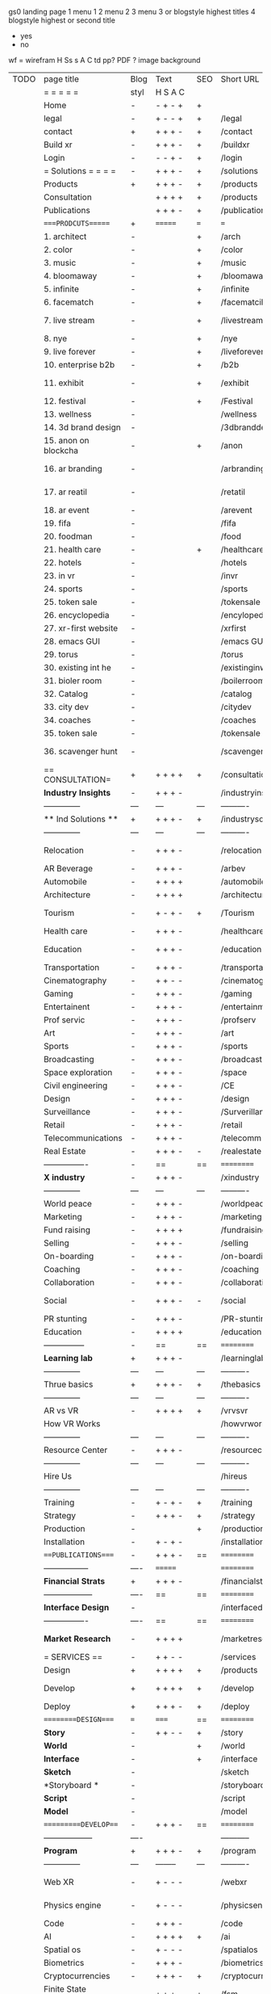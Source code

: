  gs0 landing page
 1 menu 1 
 2 menu 2
 3 menu 3 or blogstyle highest titles
 4 blogstyle highest or second title

 + yes
 - no  
wf = wirefram
H
Ss s 
A
C
td 
pp?
PDF  ?
image
background

 | TODO | page title            | Blog | Text     | SEO | Short URL       | wf   | PDF  | t-d  | pp?   | Background           | image                      | picto | txtbx | cal |   |
 |      | =  =  =  =  =         | styl | H S A C  |     |                 |      |      | +    |       |                      |                            |       |       |     |   |
 |      | Home                  | -    | - + - +  | +   |                 |      | -    | +    | -     | + polar pink         |                            |       |       |     |   |
 |      | legal                 | -    | + - - +  | +   | /legal          |      | +    | +    | -     | + sofa               |                            |       |       |     |   |
 |      | contact               | +    | + + + -  | +   | /contact        |      | -    | +    | -     | + chairs             |                            |       |       |     |   |
 |      | Build xr              | -    | + + + -  | +   | /buildxr        |      | -    | +    | -     | -                    |                            |       |       |     |   |
 |      | Login                 | -    | - - + -  | +   | /login          |      | -    | +    | -     | + woman              |                            |       |       |     |   |
 |      | = Solutions = = = =   | -    | + + + -  | +   | /solutions      |      | -    | +    | -     | + Polar Green        |                            |       |       |     |   |
 |      | Products              | +    | + + + -  | +   | /products       | ==   | +    | +    | -     | + Inside Torus       |                            |       |       |     |   |
 |      | Consultation          |      | + + + +  | +   | /products       |      | +    | +    | -     | + polar lights       |                            |       |       |     |   |
 |      | Publications          |      | + + + -  | +   | /publications   |      | +    | +    | -     | + polar lights       |                            |       |       |     |   |
 |      | ====PRODCUTS======    | +    | =======  | === | ===             | ==   | ==   | ===  | ==    | + Inside Torus       |                            |       |       |     |   |
 |      | 1. architect          | -    |          | +   | /arch           |      | -    | +    | -     | + bus stop           |                            |       |       |     |   |
 |      | 2. color              | -    |          | +   | /color          |      | -    | +    | -     | + ball + chair       |                            |       |       |     |   |
 |      | 3. music              | -    |          | +   | /music          |      | -    | +    | -     | + viz sound          |                            |       |       |     |   |
 |      | 4. bloomaway          | -    |          | +   | /bloomaway      |      | -    | +    | -     | + in clouds          |                            |       |       |     |   |
 |      | 5. infinite           | -    |          | +   | /infinite       |      | -    | +    | -     | + hallway            |                            |       |       |     |   |
 |      | 6. facematch          | -    |          | +   | /facematcih     |      | -    | +    | +     | + face               |                            |       |       |     |   |
 |      | 7. live stream        | -    |          | +   | /livestream     |      | -    | +    | -     | - globe connected    |                            |       |       |     |   |
 |      | 8. nye                | -    |          | +   | /nye            |      | -    | +    | +     | + balloons           |                            |       |       |     |   |
 |      | 9. live forever       | -    |          | +   | /liveforever    |      | -    | +    | -     | - immortality        |                            |       |       |     |   |
 |      | 10. enterprise b2b    | -    |          | +   | /b2b            |      | -    | +    | -     | - biz2biz            |                            |       |       |     |   |
 |      | 11. exhibit           | -    |          | +   | /exhibit        |      | -    | +    | -     | + underwater tank    |                            |       |       |     |   |
 |      | 12. festival          | -    |          | +   | /Festival       |      | -    | +    | -     | + ??                 |                            |       |       |     |   |
 |      | 13. wellness          | -    |          |     | /wellness       |      | -    | +    | -     | + tree               |                            |       |       |     |   |
 |      | 14. 3d brand design   | -    |          |     | /3dbranddesgi   |      | -    | +    | -     | -  3d model          |                            |       |       |     |   |
 |      | 15. anon on blockcha  | -    |          | +   | /anon           |      | -    | +    | +     | + Eye                |                            |       |       |     |   |
 |      | 16. ar branding       | -    |          |     | /arbranding     |      | -    | +    | -     | - ar on outsde wrld  |                            |       |       |     |   |
 |      | 17. ar reatil         | -    |          |     | /retatil        |      | -    | +    | -     | - purhasing w / ar   |                            |       |       |     |   |
 |      | 18. ar event          | -    |          |     | /arevent        |      | -    | +    | -     | -                    |                            |       |       |     |   |
 |      | 19. fifa              | -    |          |     | /fifa           |      | -    | +    | -     | -                    |                            |       |       |     |   |
 |      | 20. foodman           | -    |          |     | /food           |      | -    | +    | -     | -                    |                            |       |       |     |   |
 |      | 21. health care       | -    |          | +   | /healthcare     |      | -    | +    | -     | - ar health care     |                            |       |       |     |   |
 |      | 22. hotels            | -    |          |     | /hotels         |      | -    | +    | -     | -                    |                            |       |       |     |   |
 |      | 23. in vr             | -    |          |     | /invr           |      | -    | +    | -     | -                    |                            |       |       |     |   |
 |      | 24. sports            | -    |          |     | /sports         |      | -    | +    | -     | -                    |                            |       |       |     |   |
 |      | 25. token sale        | -    |          |     | /tokensale      |      | -    | +    | -     | - crpyt coins        |                            |       |       |     |   |
 |      | 26. encyclopedia      | -    |          |     | /encylopedia    |      | -    | +    | -     | -  info in torus     |                            |       |       |     |   |
 |      | 27. xr-first website  | -    |          |     | /xrfirst        |      | -    | +    | -     | -                    |                            |       |       |     |   |
 |      | 28. emacs GUI         | -    |          |     | /emacs GUI      |      | -    | +    | -     | -                    |                            |       |       |     |   |
 |      | 29. torus             | -    |          |     | /torus          |      | -    | +    | +     | -                    |                            |       |       |     |   |
 |      | 30. existing int he   | -    |          |     | /existinginwo   |      | -    | +    | -     | -                    |                            |       |       |     |   |
 |      | 31. bioler room       | -    |          |     | /boilerroom     |      | -    | +    | -     | + music viz          |                            |       |       |     |   |
 |      | 32. Catalog           | -    |          |     | /catalog        |      | -    | +    | -     | -                    |                            |       |       |     |   |
 |      | 33. city dev          | -    |          |     | /citydev        |      | -    | +    | -     | - city               |                            |       |       |     |   |
 |      | 34. coaches           | -    |          |     | /coaches        |      | -    | +    | -     | -                    |                            |       |       |     |   |
 |      | 35. token sale        | -    |          |     | /tokensale      |      | -    | +    | -     | - crypto cpoins      |                            |       |       |     |   |
 |      | 36. scavenger hunt    | -    |          |     | /scavengerhun   |      | -    | +    | -     | - ar searching land  |                            |       |       |     |   |
 |      | == CONSULTATION=      | +    | + + + +  | +   | /consultation   |      | -    | +    | -     | + polar green        |                            |       |       |     |   |
 |      | *Industry Insights*   | -    | + + + -  |     | /industryins    |      | -    | +    | -     | -                    |                            |       |       |     |   |
 |      | --------------        | ---  | ---      | --- | ----------      | ---- | ---  |      |       |                      |                            |       |       |     |   |
 |      | ** Ind Solutions **   | +    | + + + -  | +   | /industrysol    |      |      |      |       |                      |                            |       |       |     |   |
 |      | --------------        | ---  | ---      | --- | ----------      | ---- | ---  |      |       |                      |                            |       |       |     |   |
 |      | Relocation            | -    | + + + -  |     | /relocation     |      | -    | +    | -     | - fish bloomaway2    |                            |       |       |     |   |
 |      | AR Beverage           | -    | + + + -  |     | /arbev          |      | -    | +    |       |                      |                            |       |       |     |   |
 |      | Automobile            | -    | + + + +  |     | /automobile     |      | -    | +    | -     | - concept car        |                            |       |       |     |   |
 |      | Architecture          | -    | + + + +  |     | /architecture   |      | -    | +    | -     | - yu mall            |                            |       |       |     |   |
 |      | Tourism               | -    | + - + -  | +   | /Tourism        |      | -    | +    | -     | - statue of liberty  |                            |       |       |     |   |
 |      | Health care           | -    | + + + -  |     | /healthcare     |      | -    | +    | -     | - ar healthare       |                            |       |       |     |   |
 |      | Education             | -    | + + + -  |     | /education      |      | -    | +    | -     | - greekphilosopher   |                            |       |       |     |   |
 |      | Transportation        | -    | + + + -  |     | /transportati   |      | -    | +    | -     | - traffic highway    |                            |       |       |     |   |
 |      | Cinematography        | -    | + + - -  |     | /cinematograp   |      | -    | +    | -     | - movie reel         |                            |       |       |     |   |
 |      | Gaming                | -    | + + + -  |     | /gaming         |      | -    | +    | -     | - vr haptic s        |                            |       |       |     |   |
 |      | Entertainent          | -    | + + + -  |     | /entertainmen   |      | -    | +    | -     | - concert            |                            |       |       |     |   |
 |      | Prof servic           | -    | + + + -  |     | /profserv       |      | -    | +    | -     | - suit/tie           |                            |       |       |     |   |
 |      | Art                   | -    | + + + -  |     | /art            |      | -    | +    | -     | - canvas             |                            |       |       |     |   |
 |      | Sports                | -    | + + + -  |     | /sports         |      | -    | +    | -     | - athlete sha        |                            |       |       |     |   |
 |      | Broadcasting          | -    | + + + -  |     | /broadcasting   |      | -    | +    | -     | - mic + tower        |                            |       |       |     |   |
 |      | Space exploration     | -    | + + + -  |     | /space          |      | -    | +    | -     | - rocket ship        |                            |       |       |     |   |
 |      | Civil engineering     | -    | + + + -  |     | /CE             |      | -    | +    | -     | - bridge             |                            |       |       |     |   |
 |      | Design                | -    | + + + -  |     | /design         |      | -    | +    | -     | -                    |                            |       |       |     |   |
 |      | Surveillance          | -    | + + + -  |     | /Surverillanc   |      | -    | +    | -     | - eye in sky         |                            |       |       |     |   |
 |      | Retail                | -    | + + + -  |     | /retail         |      | -    | +    | -     | - grab from s        |                            |       |       |     |   |
 |      | Telecommunications    | -    | + + + -  |     | /telecomm       |      | -    | +    | -     | -  devices cn        |                            |       |       |     |   |
 |      | Real Estate           | -    | + + + -  | -   | /realestate     |      | -    | +    | -     | -housig              |                            |       |       |     |   |
 |      | ----------------      | -    | ==       | ==  | ==========      | ==   | -    | ===  | ====  | == =========         |                            |       |       |     |   |
 |      | *X industry*          | -    | + + + -  |     | /xindustry      |      | -    | +    | -     |                      |                            |       |       |     |   |
 |      | --------------        | ---  | ---      | --- | ----------      | ---- | ---  |      |       |                      |                            |       |       |     |   |
 |      | World peace           | -    | + + + -  |     | /worldpeace     |      | -    | +    | -     | - dove               |                            |       |       |     |   |
 |      | Marketing             | -    | + + + -  |     | /marketing      |      | -    | +    | -     | - charts + medi      |                            |       |       |     |   |
 |      | Fund raising          | -    | + + + +  |     | /fundraising    |      | -    | +    | -     | - chart ->goal       |                            |       |       |     |   |
 |      | Selling               | -    | + + + -  |     | /selling        |      | -    | +    | -     | - transaction        |                            |       |       |     |   |
 |      | On-boarding           | -    | + + + -  |     | /on-boarding    |      | -    | +    | -     | - welcoming          |                            |       |       |     |   |
 |      | Coaching              | -    | + + + -  |     | /coaching       |      | -    | +    | -     | - trainer            |                            |       |       |     |   |
 |      | Collaboration         | -    | + + + -  |     | /collaboratio   |      | -    | +    | -     | - remote coop        |                            |       |       |     |   |
 |      | Social                | -    | + + + -  | -   | /social         |      | -    | +    | -     | - social icons       | rise of social chart       |       |       |     |   |
 |      | PR stunting           | -    | + + + -  |     | /PR-stunting    |      | -    | +    | -     | - garnering att      |                            |       |       |     |   |
 |      | Education             | -    | + + + +  |     | /education      |      | -    | +    | -     | - books on shel      | brain on vr                |       |       |     |   |
 |      | ---------------       | -    | ==       | ==  | ==========      | ==   | -    | ==   | ==    | == =========         |                            |       |       |     |   |
 |      | *Learning lab*        | +    | + + + -  |     | /learninglab    |      | -    | +    | -     | vr wood guy          | dales cone                 |       |       |     |   |
 |      | --------------        | ---  | ---      | --- | ----------      | ---- | ---  |      |       |                      |                            |       |       |     |   |
 |      | Thrue basics          | +    | + + + -  | +   | /thebasics      |      | -    | +    | -     | childrens blocks     |                            |       |       |     |   |
 |      | --------------        | ---  | ---      | --- | ----------      | ---- | ---  |      |       |                      |                            |       |       |     |   |
 |      | AR vs VR              | -    | + + + +  | +   | /vrvsvr         |      |      | +    |       |                      | ven diagram                |       |       |     |   |
 |      | How VR Works          |      |          |     | /howvrworks     |      |      |      |       |                      |                            |       |       |     |   |
 |      | --------------        | ---  | ---      | --- | ----------      | ---- | ---  |      |       |                      |                            |       |       |     |   |
 |      | Resource Center       | -    | + + + -  |     | /resourcecent   |      | -    | +    | +     |                      |                            |       |       |     |   |
 |      | --------------        | ---  | ---      | --- | ----------      | ---- | ---  |      |       |                      |                            |       |       |     |   |
 |      | Hire Us               |      |          |     | /hireus         |      |      |      |       |                      |                            |       |       |     |   |
 |      | --------------        | ---  | ---      | --- | ----------      | ---- | ---  |      |       |                      |                            |       |       |     |   |
 |      | Training              | -    | + - + -  | +   | /training       |      | -    | +    | -     |                      |                            |       |       |     |   |
 |      | Strategy              | -    | + + + -  | +   | /strategy       |      | -    | +    | +     |                      |                            |       |       |     |   |
 |      | Production            | -    |          | +   | /production     |      | -    | +    | -     |                      |                            |       |       |     |   |
 |      | Installation          | -    | + - + -  |     | /installation   |      | -    | +    | -     |                      |                            |       |       |     |   |
 |      | ===PUBLICATIONS====   | -    | + + + -  | ==  | ==========      | ==   | -    | ==   | ====  | mobius               |                            |       |       |     |   |
 |      | -----------------     | ---- | =======  |     | ==========      | ==   | ==   | ==   | ===   | ===                  |                            |       |       |     |   |
 |      | *Financial Strats*    | +    | + + + -  |     | /financialstr   |      | -    | +    | +     |                      |                            |       |       |     |   |
 |      | ------------------    | ---- | ==       | ==  | ==========      | ==   | -    | ==   | ==    | ===                  |                            |       |       |     |   |
 |      | *Interface Design*    | -    |          |     | /interfaced     |      | -    | +    | -     |                      |                            |       |       |     |   |
 |      | ----------------      | ---- | ==       | ==  | ==========      | ==   | -    | ==   | ==    | ===                  |                            |       |       |     |   |
 |      | *Market Research*     | -    | + + + +  |     | /marketresearch |      | -    | +    | +     |                      | adopt chart, headset sales |       |       |     |   |
 |      | = SERVICES  ==        | -    | + + - -  |     | /services       |      | -    | +    |       |                      |                            |       |       |     |   |
 |      | Design                | +    | + + + +  | +   | /products       |      | -    | +    | -     |                      |                            |       |       |     |   |
 |      | Develop               | +    | + + + +  | +   | /develop        |      | -    | +    | -     |                      | game engine diag, ge TA    |       |       |     |   |
 |      | Deploy                | +    | + + + -  | +   | /deploy         |      | -    | +    | -     | rocket launch        |                            |       |       |     |   |
 |      | =========DESIGN====   | ===  | =====    | ==  | ==========      | ==   | ==   | ==   | -     |                      |                            |       |       |     |   |
 |      | *Story*               | -    | + + - -  | +   | /story          |      | -    | +    | -     |                      |                            |       |       |     |   |
 |      | *World*               | -    |          | +   | /world          |      | -    | +    | -     |                      |                            |       |       |     |   |
 |      | *Interface*           | -    |          | +   | /interface      |      | -    | +    | -     |                      |                            | o     |       |     |   |
 |      | *Sketch*              | -    |          |     | /sketch         |      | -    | +    |       |                      |                            |       |       |     |   |
 |      | *Storyboard *         | -    |          |     | /storyboard     |      | -    | +    |       |                      |                            |       |       |     |   |
 |      | *Script*              | -    |          |     | /script         |      | -    | +    |       |                      |                            |       |       |     |   |
 |      | *Model*               | -    |          |     | /model          |      | -    | +    |       |                      |                            |       |       |     |   |
 |      | ==========DEVELOP===  | -    | + + + -  | ==  | ==========      | ==   | ==   | ==   | -     |                      | game engine                |       |       |     |   |
 |      | ------------------    | ---- |          |     | -----------     |      | -    | +    | -     |                      |                            |       |       |     |   |
 |      | *Program*             | +    | + + + -  | +   | /program        |      | -    | +    | -     | - wave of dots       | Game Engine                |       |       |     |   |
 |      | --------------        | ---  | -------- | --- | ----------      | ---- | ---- |      |       |                      |                            |       |       |     |   |
 |      | Web XR                | -    | + - - -  |     | /webxr          |      | -    | +    | -     | - beakers with code  |                            |       |       |     |   |
 |      | Physics engine        | -    | + - - -  |     | /physicsengine  |      | -    | +    |       | - steve eatin chps   |                            |       |       |     |   |
 |      | Code                  | -    | + + + -  |     | /code           |      | -    |      |       |                      |                            |       |       |     |   |
 |      | AI                    | -    | + + + +  | +   | /ai             |      | -    | +    | -     | - robot              |                            |       |       |     |   |
 |      | Spatial os            | -    | + - - -  |     | /spatialos      |      | -    | +    | -     | - room scale vr      |                            |       |       |     |   |
 |      | Biometrics            | -    | + + + -  |     | /biometrics     |      | -    | +    |       |                      |                            |       |       |     |   |
 |      | Cryptocurrencies      | -    | + + + -  | +   | /cryptocurrency |      | -    |      |       | - crpyotocoin        |                            |       |       |     |   |
 |      | Finite State Machines | -    | + + + -  | +   | /fsm            |      | -    | +    | -     | - avatar             |                            |       |       |     |   |
 |      | -------------         | ---- |          |     | ----------      |      | ---- | ---  | ----  | -----------------    | -------------------------  | ----- |       |     |   |
 |      | *Produce*             | +    |          |     | /produce        |      | -    | +    | -     | - wave of abstract   |                            |       |       |     |   |
 |      | --------------        | ---  | ---      | --- | ----------      | ---- | ---- | ---- | ----- | -------------------- | ---                        |       |       |     |   |
 |      | Live Stream           | -    | + + + +  | +   | /livestram      |      | -    | +    | -     | virtual concert      |                            |       |       |     |   |
 |      | 3D audio              | -    | + + - -  | +   | /3daudio        |      | -    | +    | -     |                      |                            |       |       |     |   |
 |      | Haptics               | -    | + + + -  |     | /haptics        |      | -    | +    | -     |                      |                            |       |       |     |   |
 |      | Volumetric            | -    | + + + -  |     | /columetric     |      | -    | +    | -     |                      |                            |       |       |     |   |
 |      | Photogrammetry        | -    | + + + -  |     | /photogrammet   |      | -    | +    | -     |                      |                            |       |       |     |   |
 |      | 360 video             | -    | + + + -  | +   | /360video       |      | -    | +    | -     |                      |                            |       |       |     |   |
 |      | Robotics              | -    | + + + -  |     | /robotics       |      | -    | +    | -     |                      |                            |       |       |     |   |
 |      | Holograms             | -    | + + + -  |     | /holograms      |      | -    | +    | -     |                      |                            |       |       |     |   |
 |      | Projection Mapping    | -    | + + + -  |     | /projectionma   |      | -    | +    | -     |                      |                            |       |       |     |   |
 |      | Optical Tracing       | -    | + + + -  |     | /opticaltrack   |      | -    | +    | -     |                      |                            |       |       |     |   |
 |      | Motion Capture        | -    | + + + -  |     | /motioncaptur   |      | -    | +    | -     |                      |                            |       |       |     |   |
 |      | Emotion Recognition   | -    | + + + -  |     | /emotionrecog   |      | -    | +    | -     |                      |                            |       |       |     |   |
 |      | Microarchitectures    | -    | + + + -  |     | /microarchite   |      | -    | +    | -     |                      |                            |       |       |     |   |
 |      | -----------------     | ---  |          |     | -----------     |      | -    | +    | -     |                      |                            |       |       |     |   |
 |      | *Netowrk*             | +    |          |     | /Network        |      | -    | +    | -     | wave of humminbirds  |                            |       |       |     |   |
 |      | --------------        | ---  | ---      | --- | ----------      | ---- | ---  |      |       |                      |                            |       |       |     |   |
 |      | Live Stream           | -    | + + + -  | *   | /livestream     |      | -    | +    | -     |                      |                            |       |       |     |   |
 |      | Cloud Computing       | -    | + + + -  | *   | /cloudcomputi   |      | -    | +    | -     |                      |                            |       |       |     |   |
 |      | Blockchain            | -    | + + + -  | *   | /blockchain     |      | -    | +    | -     |                      |                            |       |       |     |   |
 |      | P2P                   | -    | + + + -  |     | /p2p            |      | -    | +    | -     |                      |                            |       |       |     |   |
 |      | IoT                   | -    | + + + -  |     | /iot            |      | -    | +    |       |                      |                            |       |       |     |   |
 |      | ======DEPLOY=         | +    |          | ==  | ==========      | ==   | -    | ===  | -     |                      |                            |       |       |     |   |
 |      | Testing               | -    | + + + -  |     | /testing        |      | -    | +    | -     |                      |                            |       |       |     |   |
 |      | --------------        | ---  | ---      | --- | ----------      | ---- | ---- | ===  |       |                      |                            |       |       |     |   |
 |      | Distribution          | -    |          |     | /distribution   |      | +    | +    | -     | buffet of media      |                            |       |       |     |   |
 |      | --------------        | ---  | ---      | --- | ----------      | ---- | ---- | ===  |       |                      |                            |       |       |     |   |
 |      | Promotion             | -    |          |     | /promotion      |      | -    | +    | -     | mega phone           |                            |       |       |     |   |
 |      | Publishing            | -    | +        |     | /publishing     |      | -    | +    | -     | printing press       |                            |       |       |     |   |
 |      | Activation            | -    | +        |     | /activation     |      | -    | +    | -     |                      |                            |       |       |     |   |
 |      | Audiences             | -    | + + + -  |     | /audiences      |      | -    | +    |       |                      |                            |       |       |     |   |
 |      | Advertise             | -    |          |     | /productions    |      | -    | +    |       |                      |                            |       |       |     |   |
 |      | --------------        | ---  | ---      | --- | ----------      | ---- | ---- | ===  |       |                      |                            |       |       |     |   |
 |      | Review                | +    |          |     | /review         |      | -    | +    |       |                      |                            |       |       |     |   |
 |      | --------------        | ---  | ---      | --- | ----------      | ---- | ---- | ===  |       |                      |                            |       |       |     |   |
 |      | =  NOVA XR     = = =  |      |          |     | /novaxr         |      | -    | +    |       |                      |                            |       |       |     |   |
 |      | --------------        | ---  | ---      | --- | ----------      | ---- | ---- | ===  |       |                      |                            |       |       |     |   |
 |      | Who We Are            | -    |          |     | /whoweare       |      | -    | +    |       |                      |                            |       |       |     |   |
 |      | Partnerships          | -    |          |     | /partnerships   |      | -    | +    |       |                      |                            |       |       |     |   |
 |      | Find Us               | -    |          |     | /findus         |      | -    | +    |       |                      |                            |       |       |     |   |
 |      | =WHO WE ARE=          | -    |          | ==  | ===========     | ===  | -    | ===  | ====  |                      |                            |       |       |     |   |
 |      | --------------        | ---  | -------  | --- | ----------      | ---- | ---- | ===  |       |                      |                            |       |       |     |   |
 |      | About Us *            | -    | + + + -  |     | /aboutus        |      | +    | +    |       |                      |                            |       |       |     |   |
 |      | --------------        | ---  | ---      | --- | ----------      | ---- | ---- | ===  |       |                      |                            |       |       |     |   |
 |      | Lab Live   *          | +    |          |     | /lablive        |      | -    | +    |       |                      |                            |       |       |     |   |
 |      | --------------        | ---  | ---      | --- | ----------      | ---- | ---- | ===  |       |                      |                            |       |       |     |   |
 |      | Remote OS             | -    |          |     | /remoteos       |      | -    | +    |       |                      |                            |       |       |     |   |
 |      | Father of VR          | -    |          |     | /fatherofvr     |      | -    | +    |       |                      |                            |       |       |     |   |
 |      | Gitblog               | -    |          |     | /gitblog        |      | -    | +    |       |                      |                            |       |       |     |   |
 |      | --------------        | ---  | ---      | --- | ----------      | ---- | ---  | ===  |       |                      |                            |       |       |     |   |
 |      | Community *           | -    | +        | ==  | ==========      | ==   | ===  | ===  | ====  |                      |                            |       |       |     |   |
 |      | --------------        | ---  | ---      | --- | ----------      | ---- | ---  | ===  |       |                      |                            |       |       |     |   |
 |      | Philanthr             | -    | +        |     | /Novacain       |      | -    | +    |       |                      |                            |       |       |     |   |
 |      | Philosophy            | -    | +        |     | /philosophy     |      | -    | +    |       | rocks                |                            |       |       |     |   |
 |      | Shouts                | -    | +        |     | /shouts         |      | -    | +    |       |                      |                            |       |       |     |   |
 |      | Rent room             | -    | +        |     | /rentroom       |      | -    | +    |       |                      | nova office spae           |       |       |     |   |
 |      | Photoshoot            | -    | +        |     | /photoshoot     |      | -    | +    |       |                      |                            |       |       |     |   |
 |      | ===PARTNERSHIP        | -    | ======   | ==  | ==========      | ==   | -    | ==   | ====  |                      |                            |       |       |     |   |
 |      | --------------        | ---  | -------  | --- | ----------      | ---- | ---  | ---  | ===   |                      |                            |       |       |     |   |
 |      | *Productions*         | -    | + + + -  |     | /productions    |      | -    | +    |       |                      |                            |       |       |     |   |
 |      | --------------        | ---  | -------  | --- | ----------      | ---- | ---  | ---  | ===   |                      |                            |       |       |     |   |
 |      | ** Archives **        | +    | + + + -  |     | /archives       |      | +    | +    |       |                      |                            |       |       |     |   |
 |      | ----------------      | ---  | -------  |     | -------------   |      | ---- | +    |       |                      |                            |       |       |     |   |
 |      | Hard Rock             | -    | + + + +  |     | /hardrock       |      | -    | +    |       |                      |                            |       |       |     |   |
 |      | Taiwa                 | -    | + + + -  |     | /taiwan         |      | -    | +    |       |                      |                            |       |       |     |   |
 |      | Australia             | -    | + + + -  |     | /australia      |      | -    | +    |       |                      |                            |       |       |     |   |
 |      | Kelly                 | -    | + + + -  |     | /kelly          |      | -    | +    |       |                      |                            |       |       |     |   |
 |      | Live Nation           | -    | + + + -  |     | /livenation     |      | -    | +    |       |                      |                            |       |       |     |   |
 |      | Italian Trade Agency  | -    | + + + -  |     | /italiatrade    |      | -    | +    |       |                      |                            |       |       |     |   |
 |      | Go Ahead Tours        | -    | + + + -  |     | /goahead        |      | -    | +    |       |                      |                            |       |       |     |   |
 |      | Hawian Airlines       | -    | + + + -  |     | /hawianair      |      | -    | +    |       |                      |                            |       |       |     |   |
 |      | Cayman Islands        | -    | + + + -  |     | /cayman         |      | -    | +    |       |                      |                            |       |       |     |   |
 |      | Beam                  | -    | + + + -  |     | /beam           |      | -    | +    |       |                      |                            |       |       |     |   |
 |      | ----------------      | ---  | -------  |     | -------------   |      | ---- | +    |       |                      |                            |       |       |     |   |
 |      | ** Live **            | +    | + + + -  |     | /live           |      | +    | +    |       |                      |                            |       |       |     |   |
 |      | ----------------      | ---  | -------  |     | -------------   |      | ---- | +    |       |                      |                            |       |       |     |   |
 |      | Con Body              | -    | + + + -  |     | /conbody        |      | +    | +    |       |                      | live stream content        |       |       |     |   |
 |      | NYE                   | -    | + + + -  |     | /nye            |      | -    | +    |       |                      |                            |       |       |     |   |
 |      | Ethiopia              | -    | + + + -  |     | /ethiopia       |      | -    | +    |       |                      | photogrammetry             |       |       |     |   |
 |      | Paris                 | -    | + + + -  |     | /paris          |      | -    | +    |       |                      | photogrammtery             |       |       |     |   |
 |      | July 4th BBQ          | -    | + + + -  |     | /4thjuly        |      | +    | +    |       |                      | live stream content        |       |       |     |   |
 |      | ----------------      |      | -------  |     | -------------   |      | ---- | +    |       |                      |                            |       |       |     |   |
 |      | ** Up Coming **       | +    | + + + -  |     | /upcoming       |      | +    | +    |       |                      |                            |       |       |     |   |
 |      | ----------------      | ---  | -------  |     | -------------   |      | ---- | +    |       |                      |                            |       |       |     |   |
 |      | NYE                   | -    | + - - -  |     | /nye2019        |      | -    | +    |       |                      |                            |       |       |     |   |
 |      | mardi gras            | -    | + - - -  |     | /mardigras      |      | -    | +    |       | masquerade           |                            |       |       |     |   |
 |      | 4th july              | -    | + - - -  |     | /4thjuly        |      | -    | +    |       | fireworks            |                            |       |       |     |   |
 |      | holi                  | -    | + - - -  |     | /holi           |      | -    | +    |       | rainbow colorful     |                            |       |       |     |   |
 |      | san fermin            | -    | + - - -  |     | /san-fermin     |      | -    | +    |       | toros                |                            |       |       |     |   |
 |      | oktober fest          | -    | + - - -  |     | /oktoberfest    |      | -    | +    |       | beer                 |                            |       |       |     |   |
 |      | songkran              | -    | + - - -  |     | /songkran       |      | -    | +    |       | water fight          |                            |       |       |     |   |
 |      | full moon             | -    | + - - -  |     | /fullmoon       |      | -    | +    |       | full moon party      |                            |       |       |     |   |
 |      | ----------------      | ---  | -------  |     | -------------   |      | ---- | +    |       |                      |                            |       |       |     |   |
 |      | *Partners*            |      | + + + -  |     | /partners       |      | -    | +    |       |                      |                            |       |       |     |   |
 |      | ----------------      | ---  | -------  |     | -------------   |      |      | +    |       |                      |                            |       |       |     |   |
 |      | Studios and Labs      | -    | + + + -  | +   | /studios        |      | -    | +    |       |                      |                            |       | +     | -   |   |
 |      | Investor              | +    | + + + -  |     | /investor       |      | -    | +    |       |                      |                            |       |       |     |   |
 |      | Producer              | -    | + + + -  |     | /producer       |      | -    | +    |       |                      |                            |       | +     | +   |   |
 |      | Sponsor               | +    | + + + -  |     | /sponsor        |      | -    | +    |       |                      |                            |       | +     | +   |   |
 |      | ----------------      | ---  | -------  |     | -------------   |      | ---- | +    |       |                      |                            |       |       |     |   |
 |      | * Career *            | +    | + + + -  |     | /careers        |      | +    | +    |       |                      |                            |       | +     | +   |   |
 |      | ----------------      | ---  | -------  |     | -------------   |      | ---- | +    |       |                      |                            |       | ====  | === |   |
 |      | Developer             | -    | + + + -  |     | /developer      |      | -    | +    |       |                      |                            |       | +     | +   |   |
 |      | Designer              | -    | + + + -  |     | /designer       |      | -    | +    |       |                      |                            |       | +     | +   |   |
 |      | Apprentice            | -    | + + + -  |     | /apprentice     |      | -    | +    |       |                      |                            |       | +     | +   |   |
 |      | Freelance             | -    | + + + -  |     | /freelance      |      | -    | +    |       |                      |                            |       | +     | +   |   |
 |      | Volunteer             | -    | + + + -  | +   | /volunteer      |      | -    | +    |       | people helping       |                            |       | +     | +   |   |
 |      | =Find Us=             | -    | + + - -  |     | /findus         |      | -    | +    |       |                      |                            |       | +     | +   |   |


* more


 | == | ==Novacognito== | - | + |   | /novacognito  |   | - |   |   |      |   |   |   |   |
 |  1 | Money           | - | + |   | /money        |   | - |   |   |      |   |   |   |   |
 |  1 | Team Access     | - | + |   | /teamaccess   |   | - |   |   |      |   |   |   |   |
 |    | Payment         |   |   |   |               |   |   |   |   |      |   |   |   |   |
 |  1 | Creative Specs  | - | + |   | /creativespec |   | - |   |   |      |   |   |   |   |
 |    | Member          | - | + |   | /membership   |   | - | + |   | safe |   |   |   |   |

 | === | ==Future prod=       | -    | +       |     | /futurepro    |    | -   |     |      |                |       |   |   |   |
 | 4   | NYE                  | -    | +       |     | /nye2019      |    | -   |     |      |                |       |   |   |   |
 | 4   | mardi gras           | -    | +       |     | /mardigras    |    | -   |     |      |                |       |   |   |   |
 | 4   | 4th july             | -    | +       |     | /4thjuly      |    | -   |     |      |                |       |   |   |   |
 | 4   | holi                 | -    | +       |     | /holi         |    | -   |     |      |                |       |   |   |   |
 | 4   | san fermin           | -    | +       |     | /san-fermin   |    | -   |     |      |                |       |   |   |   |
 | 4   | oktober fest         | -    | +       |     | /oktoberfest  |    | -   |     |      |                |       |   |   |   |
 | 4   | songkran             | -    | +       |     | /songkran     |    | -   |     |      |                |       |   |   |   |
 | 4   | full moon            | -    | +       |     | /fullmoon     |    | -   |     |      |                |       |   |   |   |


| 4L | *Interface Design* | - |   |   |             |   | - |   | - |   |   |   |   |   |   |
|    | Remote OS          | - |   |   | /remoteos   |   | - |   | - |   |   |   |   |   |   |
|    | nova - mode        | - |   |   | /novamode   |   | - |   | - |   |   |   |   |   |   |
|    | Live Streaming     | - |   |   | /livestream |   | - |   | - |   |   |   |   |   |   |
|    |                    |   |   |   |             |   |   |   |   |   |   |   |   |   |   |
